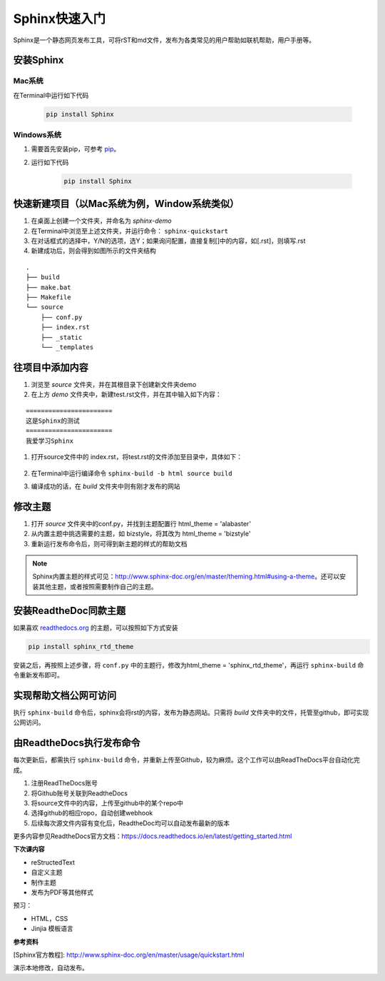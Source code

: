 =====================
Sphinx快速入门
=====================


Sphinx是一个静态网页发布工具，可将rST和md文件，发布为各类常见的用户帮助如联机帮助，用户手册等。


安装Sphinx
=====================

Mac系统
----------------
在Terminal中运行如下代码

    .. code-block:: python

        pip install Sphinx



Windows系统
------------------
#. 需要首先安装pip，可参考 `pip <http://pip-cn.readthedocs.io/en/latest/installing.html>`_。
#. 运行如下代码

    .. code-block :: python

        pip install Sphinx



快速新建项目（以Mac系统为例，Window系统类似）
======================================================
#. 在桌面上创建一个文件夹，并命名为 *sphinx-demo*
#. 在Terminal中浏览至上述文件夹，并运行命令： ``sphinx-quickstart``
#. 在对话框式的选择中，Y/N的选项，选Y；如果询问配置，直接复制[]中的内容，如[.rst]，则填写.rst
#. 新建成功后，则会得到如图所示的文件夹结构

::

    .
    ├── build
    ├── make.bat
    ├── Makefile
    └── source
        ├── conf.py
        ├── index.rst
        ├── _static
        └── _templates





往项目中添加内容
============================
#. 浏览至 *source* 文件夹，并在其根目录下创建新文件夹demo
#. 在上方 *demo* 文件夹中，新建test.rst文件，并在其中输入如下内容：

::

        =======================
        这是Sphinx的测试
        =======================
        我爱学习Sphinx

#. 打开source文件中的 index.rst，将test.rst的文件添加至目录中，具体如下：

    .. image:: images/add-toctree.png
        :height: 200px
        :width: 400 px
        :alt: 添加至首页目录


#. 在Terminal中运行编译命令 ``sphinx-build -b html source build``

#. 编译成功的话，在 *build* 文件夹中则有刚才发布的网站



修改主题
===================
#. 打开 *source* 文件夹中的conf.py，并找到主题配置行 html_theme = 'alabaster'
#. 从内置主题中挑选需要的主题，如 bizstyle，将其改为 html_theme = 'bizstyle'
#. 重新运行发布命令后，则可得到新主题的样式的帮助文档

.. note::
    Sphinx内置主题的样式可见：http://www.sphinx-doc.org/en/master/theming.html#using-a-theme。还可以安装其他主题，或者按照需要制作自己的主题。




安装ReadtheDoc同款主题
===========================

如果喜欢 `readthedocs.org <https://docs.readthedocs.io/en/latest/getting_started.html>`_ 的主题，可以按照如下方式安装

.. code-block:: python

    pip install sphinx_rtd_theme

安装之后，再按照上述步骤，将 ``conf.py`` 中的主题行，修改为html_theme = 'sphinx_rtd_theme'，再运行 ``sphinx-build`` 命令重新发布即可。

实现帮助文档公网可访问
==========================
执行 ``sphinx-build`` 命令后，sphinx会将rst的内容，发布为静态网站。只需将 *build* 文件夹中的文件，托管至github，即可实现公网访问。


由ReadtheDocs执行发布命令
===============================
每次更新后，都需执行 ``sphinx-build`` 命令，并重新上传至Github，较为麻烦。这个工作可以由ReadTheDocs平台自动化完成。

#. 注册ReadTheDocs账号
#. 将Github账号关联到ReadtheDocs
#. 将source文件中的内容，上传至github中的某个repo中
#. 选择github的相应ropo，自动创建webhook
#. 后续每次源文件内容有变化后，ReadtheDoc均可以自动发布最新的版本

更多内容参见ReadtheDocs官方文档：https://docs.readthedocs.io/en/latest/getting_started.html

**下次课内容**

* reStructedText
* 自定义主题
* 制作主题
* 发布为PDF等其他样式

预习：

* HTML，CSS
* Jinjia 模板语言

**参考资料**

[Sphinx官方教程]: http://www.sphinx-doc.org/en/master/usage/quickstart.html


演示本地修改，自动发布。
